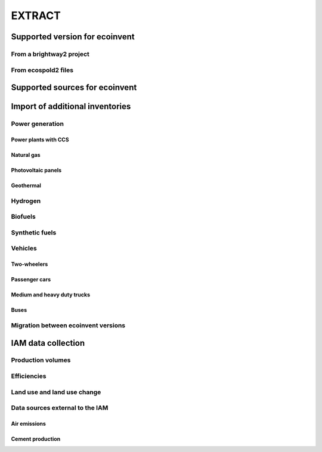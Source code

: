 EXTRACT
=======

Supported version for ecoinvent
"""""""""""""""""""""""""""""""

From a brightway2 project
-------------------------

From ecospold2 files
--------------------

Supported sources for ecoinvent
"""""""""""""""""""""""""""""""

Import of additional inventories
""""""""""""""""""""""""""""""""

Power generation
----------------

Power plants with CCS
*********************

Natural gas
***********

Photovoltaic panels
*******************

Geothermal
**********

Hydrogen
--------

Biofuels
--------

Synthetic fuels
---------------

Vehicles
--------

Two-wheelers
************

Passenger cars
**************

Medium and heavy duty trucks
****************************

Buses
*****

Migration between ecoinvent versions
------------------------------------

IAM data collection
"""""""""""""""""""

Production volumes
------------------

Efficiencies
------------

Land use and land use change
----------------------------

Data sources external to the IAM
--------------------------------

Air emissions
*************

Cement production
*****************

